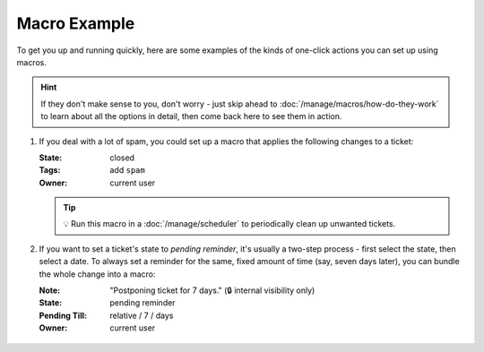 Macro Example
=============

To get you up and running quickly, here are some examples
of the kinds of one-click actions you can set up using macros.

.. hint::

   If they don't make sense to you, don't worry - just skip ahead to
   :doc:`/manage/macros/how-do-they-work`
   to learn about all the options in detail,
   then come back here to see them in action.

1. If you deal with a lot of spam, you could set up a macro that applies
   the following changes to a ticket:

   :State: closed
   :Tags:  add ``spam``
   :Owner: current user

   .. figure:: /images/manage/macros/macro-example-mark-ticket-as-spam.gif
      :align: center
      :width: 70%
      :alt: Screencast showing spam macro configuration and behavior

   .. tip:: 💡 Run this macro in a :doc:`/manage/scheduler`
      to periodically clean up unwanted tickets.

2. If you want to set a ticket's state to *pending reminder*, it's
   usually a two-step process - first select the state, then select a date.
   To always set a reminder for the same, fixed amount of time (say,
   seven days later), you can bundle the whole change into a macro:

   :Note:         "Postponing ticket for 7 days." (🔒 internal visibility only)
   :State:        pending reminder
   :Pending Till: relative / 7 / days
   :Owner:        current user

   .. figure:: /images/manage/macros/macro-example-postpone-ticket-for-7days.gif
      :align: center
      :width: 70%
      :alt: Screencast showing postpone macro configuration and behavior
